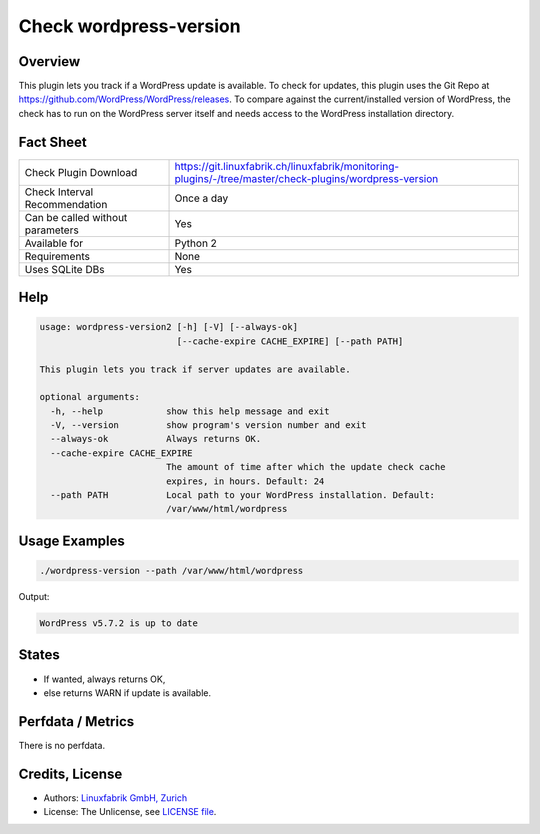 Check wordpress-version
=======================

Overview
--------

This plugin lets you track if a WordPress update is available. To check for updates, this plugin uses the Git Repo at https://github.com/WordPress/WordPress/releases. To compare against the current/installed version of WordPress, the check has to run on the WordPress server itself and needs access to the WordPress installation directory.


Fact Sheet
----------

.. csv-table::
    :widths: 30, 70
    
    "Check Plugin Download",                "https://git.linuxfabrik.ch/linuxfabrik/monitoring-plugins/-/tree/master/check-plugins/wordpress-version"
    "Check Interval Recommendation",        "Once a day"
    "Can be called without parameters",     "Yes"
    "Available for",                        "Python 2"
    "Requirements",                         "None"
    "Uses SQLite DBs",                      "Yes"


Help
----

.. code-block:: text

    usage: wordpress-version2 [-h] [-V] [--always-ok]
                              [--cache-expire CACHE_EXPIRE] [--path PATH]

    This plugin lets you track if server updates are available.

    optional arguments:
      -h, --help            show this help message and exit
      -V, --version         show program's version number and exit
      --always-ok           Always returns OK.
      --cache-expire CACHE_EXPIRE
                            The amount of time after which the update check cache
                            expires, in hours. Default: 24
      --path PATH           Local path to your WordPress installation. Default:
                            /var/www/html/wordpress


Usage Examples
--------------

.. code-block:: bash

    ./wordpress-version --path /var/www/html/wordpress
    
Output:

.. code-block:: text

    WordPress v5.7.2 is up to date


States
------

* If wanted, always returns OK,
* else returns WARN if update is available.


Perfdata / Metrics
------------------

There is no perfdata.


Credits, License
----------------

* Authors: `Linuxfabrik GmbH, Zurich <https://www.linuxfabrik.ch>`_
* License: The Unlicense, see `LICENSE file <https://git.linuxfabrik.ch/linuxfabrik/monitoring-plugins/-/blob/master/LICENSE>`_.
